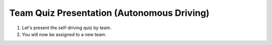 Team Quiz Presentation (Autonomous Driving)
================

1. Let's present the self-driving quiz by team.

2. You will now be assigned to a new team.